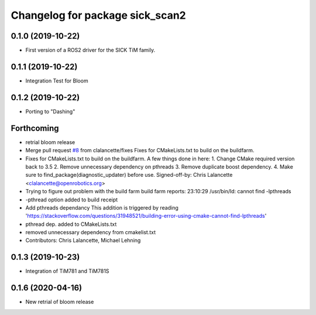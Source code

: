 ^^^^^^^^^^^^^^^^^^^^^^^^^^^^^^^^
Changelog for package sick_scan2
^^^^^^^^^^^^^^^^^^^^^^^^^^^^^^^^

0.1.0 (2019-10-22)
-------------------
* First version of a ROS2 driver for the SICK TiM family.

0.1.1 (2019-10-22)
-------------------
* Integration Test for Bloom

0.1.2 (2019-10-22)
-------------------
* Porting to "Dashing"

Forthcoming
-----------
* retrial bloom release
* Merge pull request `#8 <https://github.com/SICKAG/sick_scan2/issues/8>`_ from clalancette/fixes
  Fixes for CMakeLists.txt to build on the buildfarm.
* Fixes for CMakeLists.txt to build on the buildfarm.
  A few things done in here:
  1.  Change CMake required version back to 3.5
  2.  Remove unnecessary dependency on pthreads
  3.  Remove duplicate boost dependency.
  4.  Make sure to find_package(diagnostic_updater) before use.
  Signed-off-by: Chris Lalancette <clalancette@openrobotics.org>
* Trying to figure out problem with the build farm
  build farm reports: 23:10:29 /usr/bin/ld: cannot find -lpthreads
* -pthread option added to build receipt
* Add pthreads dependancy
  This addition is triggered by reading
  'https://stackoverflow.com/questions/31948521/building-error-using-cmake-cannot-find-lpthreads'
* pthread dep. added to CMakeLists.txt
* removed unnecessary dependency from cmakelist.txt
* Contributors: Chris Lalancette, Michael Lehning

0.1.3 (2019-10-23)
-------------------
* Integration of TiM781 and TiM781S

0.1.6 (2020-04-16)
-------------------
* New retrial of bloom release

